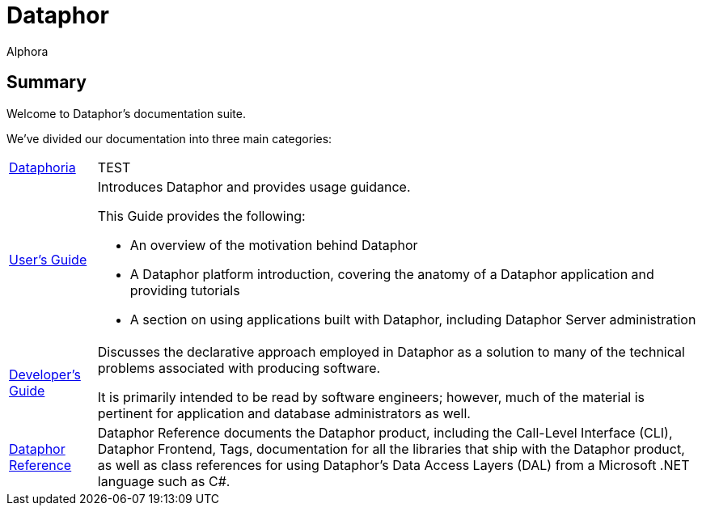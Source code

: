 = Dataphor
:author: Alphora
:doctype: book
:data-uri:
:lang: en
:encoding: iso-8859-1

== Summary

Welcome to Dataphor's documentation suite.

We've divided our documentation into three main categories:

[horizontal]
link:UsersGuide/Dataphoria.adoc[Dataphoria]:: TEST
link:UsersGuide/UsersGuide.adoc[User's Guide]:: Introduces Dataphor and provides usage guidance.
+
This Guide provides the following:
+
* An overview of the motivation behind Dataphor
+
* A Dataphor platform introduction, covering the anatomy of a Dataphor application and providing tutorials
+
* A section on using applications built with Dataphor, including Dataphor Server administration

link:DevelopersGuide/DevelopersGuide.adoc[Developer's Guide]:: Discusses the declarative approach employed in Dataphor as a solution to many of the technical problems
associated with producing software.
+
It is primarily intended to be read by software engineers; however, much of the material is
pertinent for application and database administrators as well.

link:DataphorReference/DataphorReference.adoc[Dataphor Reference]:: Dataphor Reference documents the Dataphor product, including the Call-Level Interface (CLI), Dataphor Frontend, Tags, documentation for all the libraries that ship with the Dataphor product, as
well as class references for using Dataphor's Data Access Layers (DAL) from a Microsoft .NET language such as C#.
